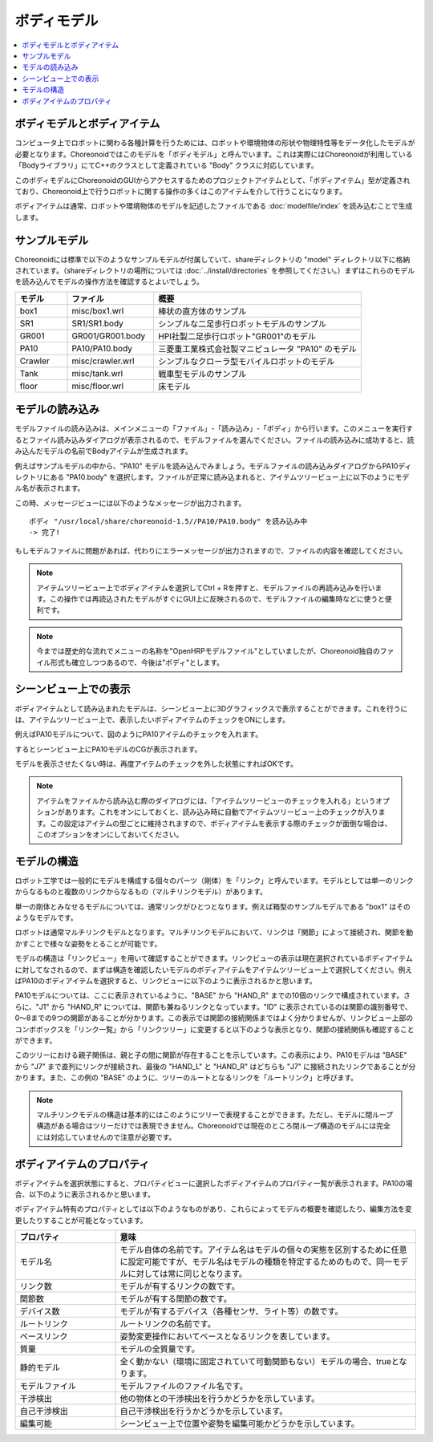 
ボディモデル
======

.. contents::
   :local:
   :depth: 1


ボディモデルとボディアイテム
--------------

コンピュータ上でロボットに関わる各種計算を行うためには、ロボットや環境物体の形状や物理特性等をデータ化したモデルが必要となります。Choreonoidではこのモデルを「ボディモデル」と呼んでいます。これは実際にはChoreonoidが利用している「Bodyライブラリ」にてC++のクラスとして定義されている "Body" クラスに対応しています。

このボディモデルにChoreonoidのGUIからアクセスするためのプロジェクトアイテムとして、「ボディアイテム」型が定義されており、Choreonoid上で行うロボットに関する操作の多くはこのアイテムを介して行うことになります。

ボディアイテムは通常、ロボットや環境物体のモデルを記述したファイルである :doc:`modelfile/index` を読み込むことで生成します。

.. _bodymodel_samplemodels:

サンプルモデル
-------

Choreonoidには標準で以下のようなサンプルモデルが付属していて、shareディレクトリの "model" ディレクトリ以下に格納されています。（shareディレクトリの場所については :doc:`../install/directories` を参照してください。）まずはこれらのモデルを読み込んでモデルの操作方法を確認するとよいでしょう。

.. tabularcolumns:: |p{2.0cm}|p{3.5cm}|p{9.0cm}|

.. list-table::
 :widths: 15,25,60
 :header-rows: 1

 * - モデル
   - ファイル
   - 概要
 * - box1
   - misc/box1.wrl
   - 棒状の直方体のサンプル
 * - SR1
   - SR1/SR1.body
   - シンプルな二足歩行ロボットモデルのサンプル
 * - GR001
   - GR001/GR001.body
   - HPI社製二足歩行ロボット"GR001"のモデル
 * - PA10
   - PA10/PA10.body
   - 三菱重工業株式会社製マニピュレータ "PA10" のモデル
 * - Crawler
   - misc/crawler.wrl
   - シンプルなクローラ型モバイルロボットのモデル
 * - Tank
   - misc/tank.wrl
   - 戦車型モデルのサンプル
 * - floor
   - misc/floor.wrl
   - 床モデル


.. _loading_model:

モデルの読み込み
--------

モデルファイルの読み込みは、メインメニューの「ファイル」-「読み込み」-「ボディ」から行います。このメニューを実行するとファイル読み込みダイアログが表示されるので、モデルファイルを選んでください。ファイルの読み込みに成功すると、読み込んだモデルの名前でBodyアイテムが生成されます。

例えばサンプルモデルの中から、"PA10" モデルを読み込んでみましょう。モデルファイルの読み込みダイアログからPA10ディレクトリにある "PA10.body" を選択します。ファイルが正常に読み込まれると、アイテムツリービュー上に以下のようにモデル名が表示されます。

.. image:: images/pa10item.png

この時、メッセージビューには以下のようなメッセージが出力されます。 ::

 ボディ "/usr/local/share/choreonoid-1.5//PA10/PA10.body" を読み込み中
 -> 完了!

もしモデルファイルに問題があれば、代わりにエラーメッセージが出力されますので、ファイルの内容を確認してください。

.. note:: アイテムツリービュー上でボディアイテムを選択してCtrl + Rを押すと、モデルファイルの再読み込みを行います。この操作では再読込されたモデルがすぐにGUI上に反映されるので、モデルファイルの編集時などに使うと便利です。

.. note:: 今までは歴史的な流れでメニューの名称を"OpenHRPモデルファイル"としていましたが、Choreonoid独自のファイル形式も確立しつつあるので、今後は"ボディ"とします。

シーンビュー上での表示
-----------

ボディアイテムとして読み込まれたモデルは、シーンビュー上に3Dグラフィックスで表示することができます。これを行うには、アイテムツリービュー上で、表示したいボディアイテムのチェックをONにします。

例えばPA10モデルについて、図のようにPA10アイテムのチェックを入れます。

.. image:: images/pa10item_checked.png

するとシーンビュー上にPA10モデルのCGが表示されます。

.. image:: images/pa10scene.png

モデルを表示させたくない時は、再度アイテムのチェックを外した状態にすればOKです。

.. note:: アイテムをファイルから読み込む際のダイアログには、「アイテムツリービューのチェックを入れる」というオプションがあります。これをオンにしておくと、読み込み時に自動でアイテムツリービュー上のチェックが入ります。この設定はアイテムの型ごとに維持されますので、ボディアイテムを表示する際のチェックが面倒な場合は、このオプションをオンにしておいてください。

.. _model_structure:

モデルの構造
------

ロボット工学では一般的にモデルを構成する個々のパーツ（剛体）を「リンク」と呼んでいます。モデルとしては単一のリンクからなるものと複数のリンクからなるもの（マルチリンクモデル）があります。

単一の剛体とみなせるモデルについては、通常リンクがひとつとなります。例えば箱型のサンプルモデルである "box1" はそのようなモデルです。

ロボットは通常マルチリンクモデルとなります。マルチリンクモデルにおいて、リンクは「関節」によって接続され、関節を動かすことで様々な姿勢をとることが可能です。

モデルの構造は「リンクビュー」を用いて確認することができます。リンクビューの表示は現在選択されているボディアイテムに対してなされるので、まずは構造を確認したいモデルのボディアイテムをアイテムツリービュー上で選択してください。例えばPA10のボディアイテムを選択すると、リンクビューに以下のように表示されるかと思います。

.. image:: images/linkview_pa10links.png

PA10モデルについては、ここに表示されているように、"BASE" から "HAND_R" までの10個のリンクで構成されています。さらに、"J1" から "HAND_R" については、関節も兼ねるリンクとなっています。"ID" に表示されているのは関節の識別番号で、0〜8までの9つの関節があることが分かります。この表示では関節の接続関係まではよく分かりませんが、リンクビュー上部のコンボボックスを「リンク一覧」から「リンクツリー」に変更すると以下のような表示となり、関節の接続関係も確認することができます。

.. image:: images/linkview_pa10linktree.png

このツリーにおける親子関係は、親と子の間に関節が存在することを示しています。この表示により、PA10モデルは "BASE" から "J7" まで直列にリンクが接続され、最後の "HAND_L" と "HAND_R" はどちらも "J7" に接続されたリンクであることが分かります。また、この例の "BASE" のように、ツリーのルートとなるリンクを「ルートリンク」と呼びます。

.. note:: マルチリンクモデルの構造は基本的にはこのようにツリーで表現することができます。ただし、モデルに閉ループ構造がある場合はツリーだけでは表現できません。Choreonoidでは現在のところ閉ループ構造のモデルには完全には対応していませんので注意が必要です。


ボディアイテムのプロパティ
-------------

ボディアイテムを選択状態にすると、プロパティビューに選択したボディアイテムのプロパティ一覧が表示されます。PA10の場合、以下のように表示されるかと思います。

.. image:: images/pa10properties.png

ボディアイテム特有のプロパティとしては以下のようなものがあり、これらによってモデルの概要を確認したり、編集方法を変更したりすることが可能となっています。

.. tabularcolumns:: |p{3.5cm}|p{11.5cm}|

.. list-table::
 :widths: 25,75
 :header-rows: 1

 * - プロパティ
   - 意味
 * - モデル名
   - モデル自体の名前です。アイテム名はモデルの個々の実態を区別するために任意に設定可能ですが、モデル名はモデルの種類を特定するためのもので、同一モデルに対しては常に同じとなります。
 * - リンク数
   - モデルが有するリンクの数です。
 * - 関節数
   - モデルが有する関節の数です。
 * - デバイス数
   - モデルが有するデバイス（各種センサ、ライト等）の数です。
 * - ルートリンク
   - ルートリンクの名前です。
 * - ベースリンク
   - 姿勢変更操作においてベースとなるリンクを表しています。
 * - 質量
   - モデルの全質量です。
 * - 静的モデル
   - 全く動かない（環境に固定されていて可動関節もない）モデルの場合、trueとなります。
 * - モデルファイル
   - モデルファイルのファイル名です。
 * - 干渉検出
   - 他の物体との干渉検出を行うかどうかを示しています。
 * - 自己干渉検出
   - 自己干渉検出を行うかどうかを示しています。
 * - 編集可能
   - シーンビュー上で位置や姿勢を編集可能かどうかを示しています。

